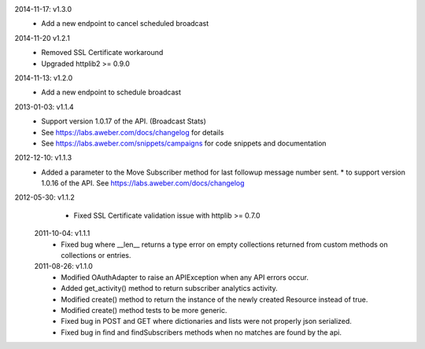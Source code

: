 2014-11-17: v1.3.0
   * Add a new endpoint to cancel scheduled broadcast

2014-11-20 v1.2.1
  * Removed SSL Certificate workaround
  * Upgraded httplib2 >= 0.9.0

2014-11-13: v1.2.0
   * Add a new endpoint to schedule broadcast

2013-01-03: v1.1.4
  * Support version 1.0.17 of the API. (Broadcast Stats)
  * See https://labs.aweber.com/docs/changelog for details
  * See https://labs.aweber.com/snippets/campaigns for code snippets and documentation

2012-12-10: v1.1.3
  * Added a parameter to the Move Subscriber method for last followup message number sent.
    * to support version 1.0.16 of the API.  See https://labs.aweber.com/docs/changelog

2012-05-30: v1.1.2
  * Fixed SSL Certificate validation issue with httplib >= 0.7.0

 2011-10-04: v1.1.1
  * Fixed bug where __len__ returns a type error on empty collections returned from custom methods on collections or entries.

 2011-08-26: v1.1.0
  * Modified OAuthAdapter to raise an APIException when any API errors occur.
  * Added get_activity() method to return subscriber analytics activity.
  * Modified create() method to return the instance of the newly created Resource instead of true.
  * Modified create() method tests to be more generic.
  * Fixed bug in POST and GET where dictionaries and lists were not properly json serialized.
  * Fixed bug in find and findSubscribers methods when no matches are found by the api.
